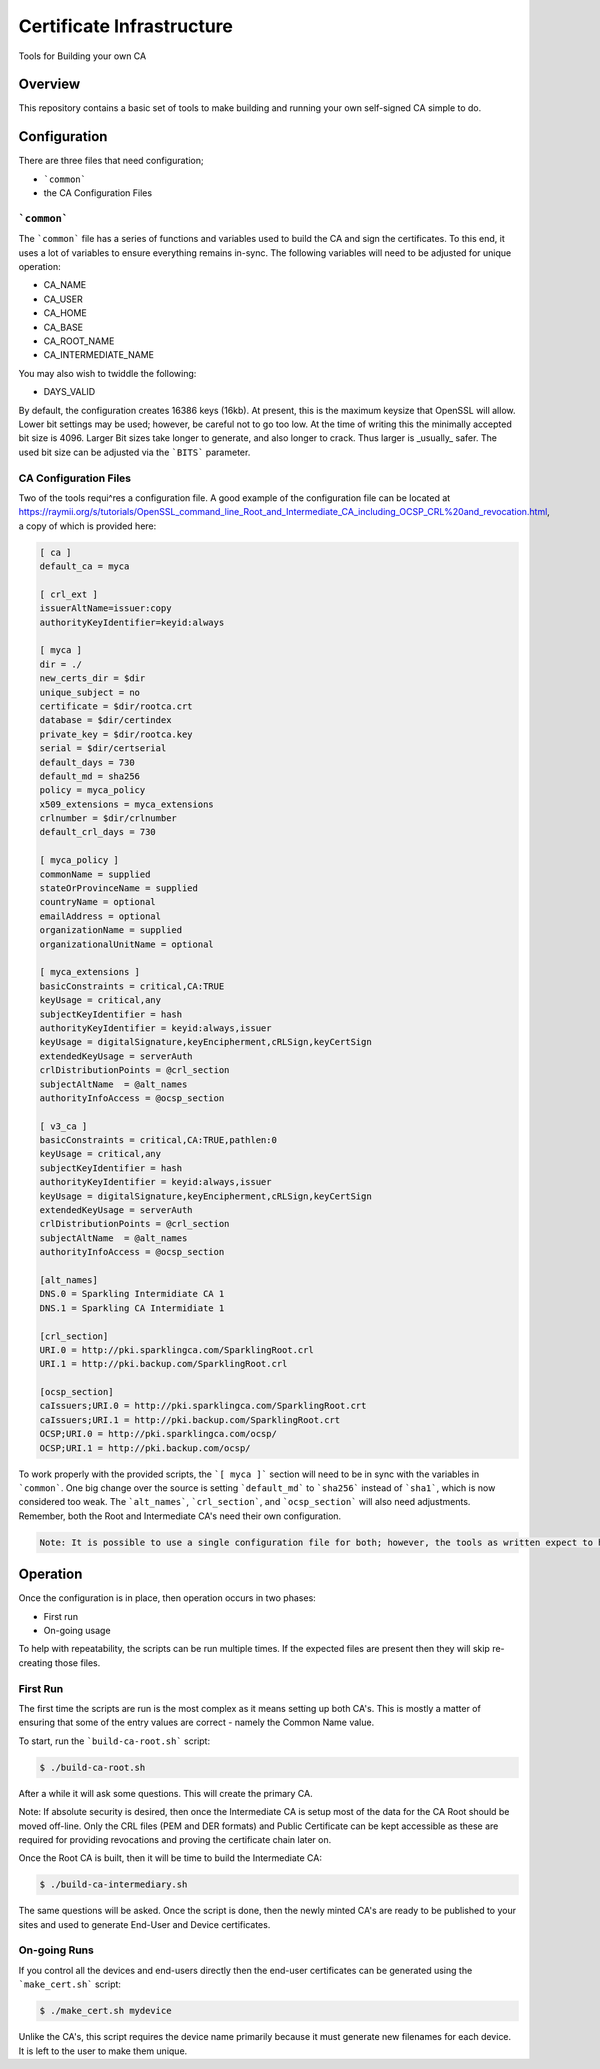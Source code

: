 ==========================
Certificate Infrastructure
==========================

Tools for Building your own CA

Overview
========

This repository contains a basic set of tools to make building and running your own self-signed CA simple to do.

Configuration
=============

There are three files that need configuration;

- ```common```
- the CA Configuration Files

```common```
------------

The ```common``` file has a series of functions and variables used to build the CA and sign the certificates. To this end, it uses a lot of variables to ensure everything remains in-sync. The following variables will need to be adjusted for unique operation:

- CA_NAME
- CA_USER
- CA_HOME
- CA_BASE
- CA_ROOT_NAME
- CA_INTERMEDIATE_NAME

You may also wish to twiddle the following:

- DAYS_VALID

By default, the configuration creates 16386 keys (16kb). At present, this is the maximum keysize that OpenSSL will allow. Lower bit settings may be used; however, be careful not to go too low. At the time of writing this the minimally accepted bit size is 4096. Larger Bit sizes take longer to generate, and also longer to crack. Thus larger is _usually_ safer. The used bit size can be adjusted via the ```BITS``` parameter.

CA Configuration Files
----------------------

Two of the tools requi^res a configuration file. A good example of the configuration file can be located at https://raymii.org/s/tutorials/OpenSSL_command_line_Root_and_Intermediate_CA_including_OCSP_CRL%20and_revocation.html, a copy of which is provided here:

.. code-block:: text

	[ ca ]
	default_ca = myca

	[ crl_ext ]
	issuerAltName=issuer:copy 
	authorityKeyIdentifier=keyid:always

	[ myca ]
	dir = ./
	new_certs_dir = $dir
	unique_subject = no
	certificate = $dir/rootca.crt
	database = $dir/certindex
	private_key = $dir/rootca.key
	serial = $dir/certserial
	default_days = 730
	default_md = sha256
	policy = myca_policy
	x509_extensions = myca_extensions
	crlnumber = $dir/crlnumber
	default_crl_days = 730

	[ myca_policy ]
	commonName = supplied
	stateOrProvinceName = supplied
	countryName = optional
	emailAddress = optional
	organizationName = supplied
	organizationalUnitName = optional

	[ myca_extensions ]
	basicConstraints = critical,CA:TRUE
	keyUsage = critical,any
	subjectKeyIdentifier = hash
	authorityKeyIdentifier = keyid:always,issuer
	keyUsage = digitalSignature,keyEncipherment,cRLSign,keyCertSign
	extendedKeyUsage = serverAuth
	crlDistributionPoints = @crl_section
	subjectAltName  = @alt_names
	authorityInfoAccess = @ocsp_section

	[ v3_ca ]
	basicConstraints = critical,CA:TRUE,pathlen:0
	keyUsage = critical,any
	subjectKeyIdentifier = hash
	authorityKeyIdentifier = keyid:always,issuer
	keyUsage = digitalSignature,keyEncipherment,cRLSign,keyCertSign
	extendedKeyUsage = serverAuth
	crlDistributionPoints = @crl_section
	subjectAltName  = @alt_names
	authorityInfoAccess = @ocsp_section

	[alt_names]
	DNS.0 = Sparkling Intermidiate CA 1
	DNS.1 = Sparkling CA Intermidiate 1

	[crl_section]
	URI.0 = http://pki.sparklingca.com/SparklingRoot.crl
	URI.1 = http://pki.backup.com/SparklingRoot.crl

	[ocsp_section]
	caIssuers;URI.0 = http://pki.sparklingca.com/SparklingRoot.crt
	caIssuers;URI.1 = http://pki.backup.com/SparklingRoot.crt
	OCSP;URI.0 = http://pki.sparklingca.com/ocsp/
	OCSP;URI.1 = http://pki.backup.com/ocsp/

To work properly with the provided scripts, the ```[ myca ]``` section will need to be in sync with the variables in ```common```. One big change over the source is setting ```default_md``` to ```sha256``` instead of ```sha1```, which is now considered too weak. The ```alt_names```, ```crl_section```, and ```ocsp_section``` will also need adjustments. Remember, both the Root and Intermediate CA's need their own configuration.

.. code-block:: text

	Note: It is possible to use a single configuration file for both; however, the tools as written expect to have individual configuration files each CA.

Operation
=========

Once the configuration is in place, then operation occurs in two phases:

- First run
- On-going usage

To help with repeatability, the scripts can be run multiple times. If the expected files are present then they will skip re-creating those files. 

First Run
---------

The first time the scripts are run is the most complex as it means setting up both CA's. This is mostly a matter of ensuring that some of the entry values are correct - namely the Common Name value.

To start, run the ```build-ca-root.sh``` script:

.. code-block:: bash

	$ ./build-ca-root.sh

After a while it will ask some questions. This will create the primary CA.

Note: If absolute security is desired, then once the Intermediate CA is setup most of the data for the CA Root should be moved off-line. Only the CRL files (PEM and DER formats) and Public Certificate can be kept accessible as these are required for providing revocations and proving the certificate chain later on.

Once the Root CA is built, then it will be time to build the Intermediate CA:

.. code-block:: bash

	$ ./build-ca-intermediary.sh

The same questions will be asked. Once the script is done, then the newly minted CA's are ready to be published to your sites and used to generate End-User and Device certificates.


On-going Runs
-------------

If you control all the devices and end-users directly then the end-user certificates can be generated using the ```make_cert.sh``` script:

.. code-block:: bash

	$ ./make_cert.sh mydevice

Unlike the CA's, this script requires the device name primarily because it must generate new filenames for each device. It is left to the user to make them unique.
